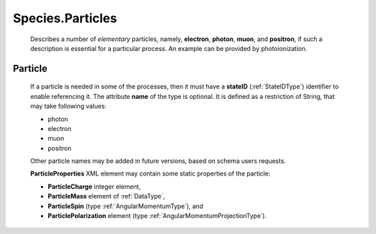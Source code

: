 .. _Particles:

Species.Particles
========================

	Describes a number of *elementary* particles, namely, **electron**, **photon**,
	**muon**, and **positron**, if such a description is essential for a particular
	process. An example can be provided by photoionization.

.. _Particle:

Particle
----------------	

	.. image:: images/particles/Particles.png

	If a particle is needed in some of the processes,
	then it must have a **stateID** (:ref:`StateIDType`) identifier to enable referencing it.
	The attribute **name** of the type is optional.
	It is defined as a restriction of String, that may take following values:
	
	*	photon
	*	electron
	*	muon
	*	positron

	Other particle names may be added in future versions, based on schema users requests.
	
	**ParticleProperties** XML element may contain some static properties of the particle:
	
	.. image:: images/particles/ParticleProperties.png

	*	**ParticleCharge** integer element,
	*	**ParticleMass** element of :ref:`DataType`,
	*	**ParticleSpin** (type :ref:`AngularMomentumType`), and 
	*	**ParticlePolarization** element (type :ref:`AngularMomentumProjectionType`).